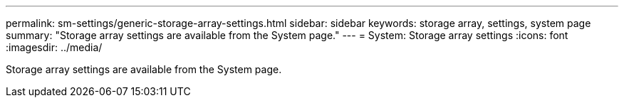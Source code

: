 ---
permalink: sm-settings/generic-storage-array-settings.html
sidebar: sidebar
keywords: storage array, settings, system page
summary: "Storage array settings are available from the System page."
---
= System: Storage array settings
:icons: font
:imagesdir: ../media/

[.lead]
Storage array settings are available from the System page.
